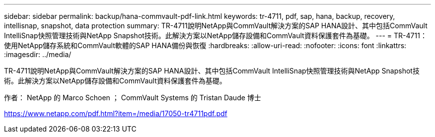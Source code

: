 ---
sidebar: sidebar 
permalink: backup/hana-commvault-pdf-link.html 
keywords: tr-4711, pdf, sap, hana, backup, recovery, intellisnap, snapshot, data protection 
summary: TR-4711說明NetApp與CommVault解決方案的SAP HANA設計、其中包括CommVault IntelliSnap快照管理技術與NetApp Snapshot技術。此解決方案以NetApp儲存設備和CommVault資料保護套件為基礎。 
---
= TR-4711：使用NetApp儲存系統和CommVault軟體的SAP HANA備份與恢復
:hardbreaks:
:allow-uri-read: 
:nofooter: 
:icons: font
:linkattrs: 
:imagesdir: ../media/


[role="lead"]
TR-4711說明NetApp與CommVault解決方案的SAP HANA設計、其中包括CommVault IntelliSnap快照管理技術與NetApp Snapshot技術。此解決方案以NetApp儲存設備和CommVault資料保護套件為基礎。

作者： NetApp 的 Marco Schoen ； CommVault Systems 的 Tristan Daude 博士

link:https://www.netapp.com/pdf.html?item=/media/17050-tr4711pdf.pdf["https://www.netapp.com/pdf.html?item=/media/17050-tr4711pdf.pdf"]
